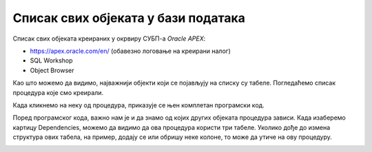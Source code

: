 Списак свих објеката у бази података
=====================================

.. suggestionnote::

    Док радимо у едитору у онлајн окружењу Oracle APEX, програмски код пишемо и бришемо, али не морамо да га чувамо. Свака процедура и функција која се креира остаје запамћена у систему, па тако остаје запамћен и њен програмски код. Погледаћемо како приступамо запамћеним подпрограмима. 

Списак свих објеката креираних у окрвиру СУБП-а *Oracle APEX*:

- https://apex.oracle.com/en/ (обавезно логовање на креирани налог)
- SQL Workshop
- Object Browser

.. image:: ../../_images/slika_98a.jpg
    :width: 600
    :align: center

Као што можемо да видимо, најважнији објекти који се појављују на списку су табеле. Погледаћемо списак процедура које смо креирали. 

 
.. image:: ../../_images/slika_98b.jpg
    :width: 300
    :align: center

Када кликнемо на неку од процедура, приказује се њен комплетан програмски код. 

.. image:: ../../_images/slika_98c.jpg
    :width: 600
    :align: center

Поред програмског кода, важно нам је и да знамо од којих других објеката процедура зависи. Када изаберемо картицу Dependencies, можемо да видимо да ова процедура користи три табеле. Уколико дође до измена структура ових табела, на пример, додају се или обришу неке колоне, то може да утиче на ову процедуру.  

.. image:: ../../_images/slika_98d.jpg
    :width: 600
    :align: center